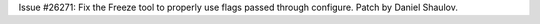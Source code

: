 Issue #26271: Fix the Freeze tool to properly use flags passed through
configure. Patch by Daniel Shaulov.